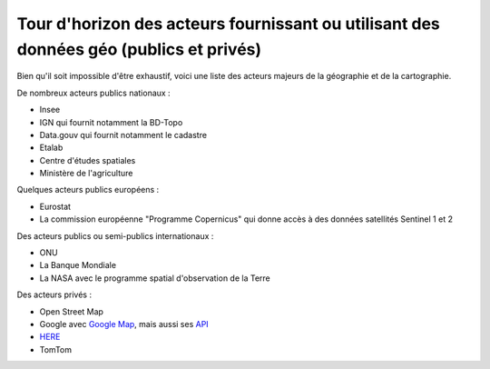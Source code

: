 Tour d'horizon des acteurs fournissant ou utilisant des données géo (publics et privés)
=================================================================================================

Bien qu'il soit impossible d'être exhaustif, voici une liste des acteurs majeurs de la géographie et de la cartographie.

De nombreux acteurs publics nationaux :

- Insee
- IGN qui fournit notamment la BD-Topo
- Data.gouv qui fournit notamment le cadastre
- Etalab
- Centre d'études spatiales
- Ministère de l'agriculture

Quelques acteurs publics européens :

- Eurostat
- La commission européenne "Programme Copernicus" qui donne accès à des données satellités Sentinel 1 et 2

Des acteurs publics ou semi-publics internationaux :

- ONU
- La Banque Mondiale
- La NASA avec le programme spatial d'observation de la Terre

Des acteurs privés :

- Open Street Map
- Google avec `Google Map`_, mais aussi ses `API`_ 
- `HERE`_ 
- TomTom


.. _HERE: https://wego.here.com/
.. _Google Map: https://www.google.com/maps/
.. _API: https://cloud.google.com/apis/docs/overview?hl=fr
